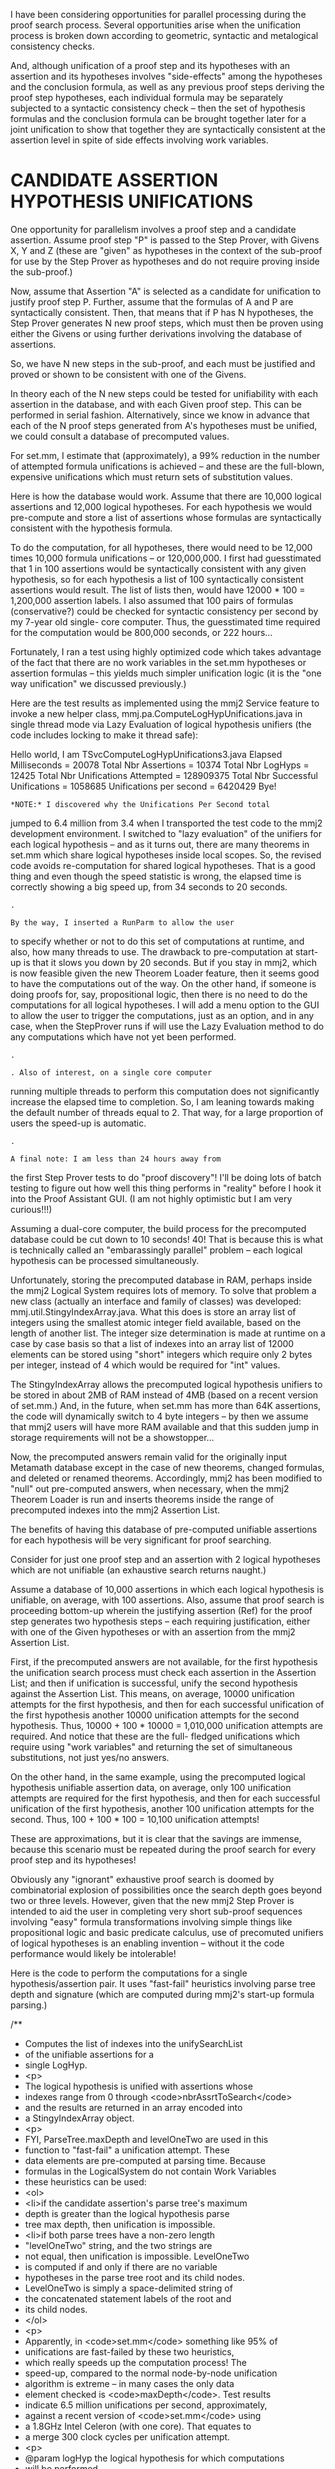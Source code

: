 #+STARTUP: showeverything logdone
#+options: num:nil

I have been considering opportunities for parallel processing
during the proof search process. Several opportunities arise
when the unification process is broken down according to
geometric, syntactic and metalogical consistency checks.

And, although unification of a proof step and its hypotheses
with an assertion and its hypotheses involves "side-effects"
among the hypotheses and the conclusion formula, as well as
any previous proof steps deriving the proof step hypotheses,
each individual formula may be separately subjected to a
syntactic consistency check -- then the set of hypothesis
formulas and the conclusion formula can be brought together
later for a joint unification to show that together they are
syntactically consistent at the assertion level in spite of
side effects involving work variables.

* CANDIDATE ASSERTION HYPOTHESIS UNIFICATIONS

One opportunity for parallelism involves a proof step and a
candidate assertion. Assume proof step "P" is passed to the
Step Prover, with Givens X, Y and Z (these are "given" as
hypotheses in the context of the sub-proof for use by the Step
Prover as hypotheses and do not require proving inside the
sub-proof.)

Now, assume that Assertion "A" is selected as a candidate for
unification to justify proof step P. Further, assume that the
formulas of A and P are syntactically consistent. Then, that
means that if P has N hypotheses, the Step Prover generates N
new proof steps, which must then be proven using either the
Givens or using further derivations involving the database of
assertions.

So, we have N new steps in the sub-proof, and each must be
justified and proved or shown to be consistent with one of the
Givens.

In theory each of the N new steps could be tested for
unifiability with each assertion in the database, and with
each Given proof step. This can be performed in serial
fashion. Alternatively, since we know in advance that each of
the N proof steps generated from A's hypotheses must be
unified, we could consult a database of precomputed values.

For set.mm, I estimate that (approximately), a 99% reduction
in the number of attempted formula unifications is achieved --
and these are the full-blown, expensive unifications which
must return sets of substitution values.

Here is how the database would work. Assume that there are
10,000 logical assertions and 12,000 logical hypotheses. For
each hypothesis we would pre-compute and store a list of
assertions whose formulas are syntactically consistent with
the hypothesis formula.

To do the computation, for all hypotheses, there would need to
be 12,000 times 10,000 formula unifications -- or 120,000,000.
I first had guesstimated that 1 in 100 assertions would be
syntactically consistent with any given hypothesis, so for
each hypothesis a list of 100 syntactically consistent
assertions would result. The list of lists then, would have
12000 * 100 = 1,200,000 assertion labels. I also assumed that
100 pairs of formulas (conservative?) could be checked for
syntactic consistency per second by my 7-year old single- core
computer. Thus, the guesstimated time required for the
computation would be 800,000 seconds, or 222 hours...

Fortunately, I ran a test using highly optimized code which
takes advantage of the fact that there are no work variables
in the set.mm hypotheses or assertion formulas -- this yields
much simpler unification logic (it is the "one way
unification" we discussed previously.)

Here are the test results as implemented using the mmj2
Service feature to invoke a new helper class,
mmj.pa.ComputeLogHypUnifications.java in single thread mode
via Lazy Evaluation of logical hypothesis unifiers (the code
includes locking to make it thread safe):

    
    Hello world, I am TSvcComputeLogHypUnifications3.java
    Elapsed Milliseconds              = 20078
    Total Nbr Assertions              = 10374
    Total Nbr LogHyps                 = 12425
    Total Nbr Unifications Attempted  = 128909375
    Total Nbr Successful Unifications = 1058685
    Unifications per second           = 6420429
    Bye!
    


: *NOTE:* I discovered why the Unifications Per Second total
jumped to 6.4 million from 3.4 when I transported the
test code to the mmj2 development environment. I
switched to "lazy evaluation" of the unifiers for
each logical hypothesis -- and as it turns out, there
are many theorems in set.mm which share logical
hypotheses inside local scopes. So, the revised code
avoids re-computation for shared logical hypotheses.
That is a good thing and even though the speed statistic
is wrong, the elapsed time is correctly showing a big
speed up, from 34 seconds to 20 seconds.

: .

: By the way, I inserted a RunParm to allow the user
to specify whether or not to do this set of computations
at runtime, and also, how many threads to use. The
drawback to pre-computation at start-up is that 
it slows you down by 20 seconds. But if you stay in
mmj2, which is now feasible given the new Theorem Loader
feature, then it seems good to have the computations
out of the way. On the other hand, if someone is 
doing proofs for, say, propositional logic, then there
is no need to do the computations for all logical
hypotheses. I will add a menu option to the GUI to
allow the user to trigger the computations, just as
an option, and in any case, when the StepProver runs
if will use the Lazy Evaluation method to do any
computations which have not yet been performed.

: .

: . Also of interest, on a single core computer
running multiple threads to perform this computation
does not significantly increase the elapsed time to
completion. So, I am leaning towards making the default
number of threads equal to 2. That way, for a large
proportion of users the speed-up is automatic.

: .

: A final note: I am less than 24 hours away from
the first Step Prover tests to do "proof discovery"!
I'll be doing lots of batch testing to figure out
how well this thing performs in "reality" before
I hook it into the Proof Assistant GUI. (I am not
highly optimistic but I am very curious!!!)


Assuming a dual-core computer, the build process for the
precomputed database could be cut down to 10 seconds! 40! That
is because this is what is technically called an
"embarassingly parallel" problem -- each logical hypothesis
can be processed simultaneously.

Unfortunately, storing the precomputed database in RAM,
perhaps inside the mmj2 Logical System requires lots of
memory. To solve that problem a new class (actually an
interface and family of classes) was developed:
mmj.util.StingyIndexArray.java. What this does is store an
array list of integers using the smallest atomic integer field
available, based on the length of another list. The integer
size determination is made at runtime on a case by case basis
so that a list of indexes into an array list of 12000 elements
can be stored using "short" integers which require only 2
bytes per integer, instead of 4 which would be required for
"int" values.

The StingyIndexArray allows the precomputed logical hypothesis
unifiers to be stored in about 2MB of RAM instead of 4MB
(based on a recent version of set.mm.) And, in the future,
when set.mm has more than 64K assertions, the code will
dynamically switch to 4 byte integers -- by then we assume
that mmj2 users will have more RAM available and that this
sudden jump in storage requirements will not be a
showstopper...

Now, the precomputed answers remain valid for the originally
input Metamath database except in the case of new theorems,
changed formulas, and deleted or renamed theorems.
Accordingly, mmj2 has been modified to "null" out pre-computed
answers, when necessary, when the mmj2 Theorem Loader is run
and inserts theorems inside the range of precomputed indexes
into the mmj2 Assertion List.

The benefits of having this database of pre-computed unifiable
assertions for each hypothesis will be very significant for
proof searching.

Consider for just one proof step and an assertion with 2
logical hypotheses which are not unifiable (an exhaustive
search returns naught.)

Assume a database of 10,000 assertions in which each logical
hypothesis is unifiable, on average, with 100 assertions.
Also, assume that proof search is proceeding bottom-up wherein
the justifying assertion (Ref) for the proof step generates
two hypothesis steps -- each requiring justification, either
with one of the Given hypotheses or with an assertion from the
mmj2 Assertion List.

First, if the precomputed answers are not available, for the
first hypothesis the unification search process must check
each assertion in the Assertion List; and then if unification
is successful, unify the second hypothesis against the
Assertion List. This means, on average, 10000 unification
attempts for the first hypothesis, and then for each
successful unification of the first hypothesis another 10000
unification attempts for the second hypothesis. Thus, 10000 +
100 * 10000  = 1,010,000 unification attempts are required.
And notice that these are the full- fledged unifications which
require using "work variables" and returning the set of
simultaneous substitutions, not just yes/no answers.

On the other hand, in the same example, using the precomputed
logical hypothesis unifiable assertion data, on average, only
100 unification attempts are required for the first
hypothesis, and then for each successful unification of the
first hypothesis, another 100 unification attempts for the
second. Thus, 100 + 100 * 100  = 10,100 unification attempts!

These are approximations, but it is clear that the savings are
immense, because this scenario must be repeated during the
proof search for every proof step and its hypotheses!

Obviously any "ignorant" exhaustive proof search is doomed by
combinatorial explosion of possibilities once the search depth
goes beyond two or three levels. However, given that the new
mmj2 Step Prover is intended to aid the user in completing
very short sub-proof sequences involving "easy" formula
transformations involving simple things like propositional
logic and basic predicate calculus, use of precomuted unifiers
of logical hypotheses is an enabling invention -- without it
the code performance would likely be intolerable!

Here is the code to perform the computations for a single
hypothesis/assertion pair. It uses "fast-fail" heuristics
involving parse tree depth and signature (which are computed
during mmj2's start-up formula parsing.)

        
    /**
     *  Computes the list of indexes into the unifySearchList
     *  of the unifiable assertions for a
     *  single LogHyp.
     *  <p>
     *  The logical hypothesis is unified with assertions whose
     *  indexes range from 0 through <code>nbrAssrtToSearch</code>
     *  and the results are returned in an array encoded into
     *  a StingyIndexArray object.
     *  <p>
     *  FYI, ParseTree.maxDepth and levelOneTwo are used in this
     *  function to "fast-fail" a unification attempt. These
     *  data elements are pre-computed at parsing time. Because
     *  formulas in the LogicalSystem do not contain Work Variables
     *  these heuristics can be used:
     *  <ol>
     *    <li>if the candidate assertion's parse tree's maximum
     *        depth is greater than the logical hypothesis parse
     *        tree max depth, then unification is impossible.
     *    <li>if both parse trees have a non-zero length
     *        "levelOneTwo" string, and the two strings are
     *        not equal, then unification is impossible. LevelOneTwo
     *        is computed if and only if there are no variable
     *        hypotheses in the parse tree root and its child nodes.
     *        LevelOneTwo is simply a space-delimited string of
     *        the concatenated statement labels of the root and
     *        its child nodes.
     *  </ol>
     *  <p>
     *  Apparently, in <code>set.mm</code> something like 95% of
     *  unifications are fast-failed by these two heuristics,
     *  which really speeds up the computation process! The
     *  speed-up, compared to the normal node-by-node unification
     *  algorithm is extreme -- in many cases the only data
     *  element checked is <code>maxDepth</code>. Test results
     *  indicate 6.5 million unifications per second, approximately,
     *  against a recent version of <code>set.mm</code> using
     *  a 1.8GHz Intel Celeron (with one core). That equates to
     *  a merge 300 clock cycles per unification attempt.
     *  <p>
     *  @param logHyp the logical hypothesis for which computations
     *              will be performed.
     *  @return StingyIndexArray holding an array of indexes into
     *          the unifySearchList of assertions which can be
     *          unified with the logical hypothesis formula -- the
     *          array may have zero length if there are no unifiable
     *          assertions.
     */
    public StingyIndexArray computeOneLogHypsUnifications(LogHyp logHyp) {
    
        logHypParseTree           = logHyp.getExprParseTree();
        logHypRoot                = logHypParseTree.getRoot();
        logHypMaxDepth            = logHypParseTree.getMaxDepth();
        logHypLevelOneTwo         = logHypParseTree.getLevelOneTwo();
    
        tempUnifierCnt            = 0;
    
        for (int k = 0; k < nbrAssrtToSearch; k++) {
    
            candidateParseTree
                ((Assrt)unifySearchList.get(k)).getExprParseTree();
    
            if (candidateParseTree.getMaxDepth() >
                logHypMaxDepth) {
                continue;
            }
    
            if (logHypLevelOneTwo.length() > 0) {
    
                candidateLevelOneTwo

                candidateParseTree.getLevelOneTwo();
    
                if (candidateLevelOneTwo.length() > 0) {
    
                    if (!logHypLevelOneTwo.equals(
                         candidateLevelOneTwo)) {
                        continue;
                    }
                }
            }
    
            if (checkSyntacticConsistency(
                                    logHypRoot,
                                    candidateParseTree.getRoot())) {
                tempUnifier[tempUnifierCnt++]
                                  = k;
            }
        }
    
        return
            StingyIndexArrayFactory.
                make(nbrAssrtToSearch,  //targetArrayLength
                     tempUnifier,       //indexArray
                     tempUnifierCnt,    //indexArrayCnt
                     false);            //rangeChecking
    }
    
    /**
     *  Attempt to unify logHyp (source) with candidate (target).
     *  <p>
     *  There are no work variables present so we can use all of
     *  the shortcuts from ProofUnifier.
     *  <p>
     *  @param sourceNode the root node from the proof step parse tree.
     *  @param targetNode the root node from the candidate assertion
     *         to be unified with the source code.
     */
    public boolean checkSyntacticConsistency(
                                    ParseNode sourceNode,
                                    ParseNode targetNode) {
    
        substCnt                  = 0;
        nodeStackCnt              = 0;
    
        unifyLoop: while (true) {
    
            if (targetNode.stmt.isAssrt()) {
                if (targetNode.stmt != sourceNode.stmt) {
                    return false;
                }
                if (targetNode.child.length == 0) {
                    if (nodeStackCnt-- > 0) {
                        targetNode
                                  = targetNodeStack[nodeStackCnt];
                        sourceNode
                                  = sourceNodeStack[nodeStackCnt];
                        continue unifyLoop;
                    }
                    return true;
                }
                for (int i = targetNode.child.length - 1; i > 0; i--) {
                    targetNodeStack[nodeStackCnt]
                                  = targetNode.child[i];
                    sourceNodeStack[nodeStackCnt]
                                  = sourceNode.child[i];
                    ++nodeStackCnt;
                }
                targetNode        = targetNode.child[0];
                sourceNode        = sourceNode.child[0];
                continue unifyLoop;
            }
    
            vH                    = (VarHyp)targetNode.stmt;
    
            for (int i = 0; i < substCnt; i++) {
                if (vH == targetVarHyp[i]) {
                    if (!sourceNode.isDeepDup(targetNode,
                                              compareNodeStack)) {
                        return false;
                    }
                    if (nodeStackCnt-- > 0) {
                        targetNode
                                  = targetNodeStack[nodeStackCnt];
                        sourceNode
                                  = sourceNodeStack[nodeStackCnt];
                        continue unifyLoop;
                    }
                    return true;
                }
            } 
    
            // FYI, this "if" statement slows down the total
            //      computation process for set.mm by about
            //      1%, and yet, removing it does not alter
            //      the output unification.
            if (vH.getTyp() != sourceNode.stmt.getTyp()) {
                return false;
            }
    
            targetVarHyp[substCnt]
                                  = vH;
            sourceSubst[substCnt] = sourceNode;
            ++substCnt;
    
            if (nodeStackCnt-- > 0) {
                targetNode        = targetNodeStack[nodeStackCnt];
                sourceNode        = sourceNodeStack[nodeStackCnt];
                continue unifyLoop;
            }
            return true;
        }
    }
    


* Uh-oh

The algorithm above does NOT treat the logical
hypotheses' variables as Work Variables, and thus is falsely
eliminating unifiable assertions from the output.
I have rewritten it to just do a very minimal
"geometric" syntactic consistency checking, but
the output now includes many "false positives",
which has resulted in needlessly long proof
searches!

As I mentioned in [[file:mmj2StepProver.org][mmj2StepProver]] the algorithm above
does not serve its intended purpose. The problem is
that the variables in the LogHyp formulas must be
unified as if they were Work Variables -- which is to
say, as unknown sub-expressions.

The reason is that we want to know which assertions
can be unified with a particual logical hypothesis
after the logical hypothesis formula has been 
substituted with the proof step formula's substitutions
into a different assertion. So, assume proof step N
is tenatively justified by assertion Y, then we 
take the substitutions resulting from the unification
of N and Y's conclusion formula to generate new
proof steps, one for each of Y's logical hypotheses --
it is those derived logical hypotheses which must
be unified with other assertions and the Given
hypotheses to complete the proof.

So...my proposal to dynamically precompute the
possible unifying assertions for each logical
hypothesis would be great if the computations could
be completed very swiftly. But, even then, the
computations would need to be redone each time
mmj2 is booted up -- and that might take one
minute or even longer if we did the full 
Work Variable unification process.

So....instead, I am thinking about storing the
results LogHyp unifier computations in a file,
one record for each logical hypothesis. Then,
at Proof Assistant/Step Prover run time, the
file would be loaded into the system. I expect
that if the file were written out as a "zip"
format that it could be loaded into the mmj2
logical system from disk in just a few seconds.
The size would be, I think, one record for
each logical hypothesis, and an average
record length of approximately 600 bytes (assuming
100 assertion labels per logical hypothesis) --
unzipped. So this is really just 7 meg uncompressed.

I would provide a separate mmj2 .bat file to
re-compute that file data whenever needed.
I expect that job would run, using the current
version of set.mm, anywhere from 1 to 3 minutes,
depending on the user's hardware. 

Using perfectly selective screening of LogHyp
unifiers is tremendously important in optimizing
proof searches. By eliminating non-unifiable
assertions from the scan at each level of the
search tree will radically prune the tree
and enhance the usefulness of Step Prover --
to the point where it might be somewhat
useful to expert users (I already know it
will be very useful to beginners who are
working at the Propositional Logic level... :-)


* Oh S!

I ran a test where each LogHyp had its 
formula parse tree cloned to use WorkVarHyp
instead of VarHyp -- to take into account
the fact that formulas generated from the
LogHyp using substitutions generated from
the assertion justifying a proof step are
what will be unified against other assertions.
Here is the output of three tests...


1) Stats unifying each LogHyp to each Assrt
where LogHyp variables are not converted
to WorkVar:

    
    Hello world, I am TSvcComputeLogHypUnifications3.java
    Elapsed Milliseconds              = 33719
    Total Nbr Assertions              = 10374
    Total Nbr LogHyps                 = 12425
    Total Nbr Unifications Attempted  = 128909375
    Total Nbr Successful Unifications = 1058685
    Unifications per second           = 3823048
    Bye!
    

2) Stats unifying each LogHyp to each Assrt
where LogHyp variables ARE converted to WorkVar:

    
    I-SP-0702 Results of precomputation of LogHyp unifiers:
    Total Milliseconds elapsed    = 83813
    Total Unification Attempts    = 128896950
    Total Successful Unifications = 6136458
    Total Logical Hypotheses      = 12425
    Total Assertions              = 10374
    Average Unifications / Second = 1537911
    Elapsed Milliseconds              = 83828
    

3) Stats for basic syntactic consistency checking
each LogHyp against each Assrt:

    
    I-PA-1102 Results of precomputation of LogHyp unifiers:
    Total Milliseconds elapsed    = 44625
    Total Unification Attempts    = 128896950
    Total Successful Unifications = 6142016
    Total Logical Hypotheses      = 12425
    Total Assertions              = 10374
    Average Unifications / Second = 2888447
    Elapsed Milliseconds              = 44640
    

Shockingly, the full WorkVarHyp unification (#2)
winnowed out the list of unifiable assertions
for LogHyps by a mere 0.1% compared to #2!

This does make some sense: the few that are weeded
out likely have inconsistent substitutions -- that
is, the same variable is updated twice with different,
inconsistent substitutions. Most of the unifications
fail, 99.9% of them, because of basic syntax
inconsistencies and we don't need to do the full
unification algorithm to weed them out!

Compare to #1, which does a "one way" unification. 
This weeds out the most assertions but is not
valid for use in the Step Prover. Too bad.

Another stat to look at is that the full two-way
unification algorithm -- #2 -- is half as fast
as the syntax checking algorithm -- #3. That's
pretty good! But the bad news is that the 95%
of the assertions which are rejected by both 
algorithms are failed early in the process. That
means that we cannot rely on the Unifications/Second
statistic inside the Step Prover; it will not
be processing the "easy" ones. 

Bottom line: a depth 2 exhaustive search with
10,000 assertions and the #2 results from above
requires 10,000 * 600**2 = 360 million unifications,
on average (some cases much worse.) Assuming
1 million unifications per second (unlikely)
and a single core processor, that means 6 minutes
for an exhaustive search (and 3 minutes for
an average "return first proof found" search.)
Obviously, we need much faster computers, with
many more cores!!!

Also, it looks like the #2 method is best
since #3 adds a neglible amount of benefit
and takes twice as long to compute. I also
seriously doubt whether pre-computation will
have much benefit when done at start-up. It
seems like there is either a 45 second 
delay, or we have to go through the hassle
of saving the results in a big-ass file
(zipped) and explaining *that* to the user;
better, maybe, to do Lazy Evaluation of
the LogHyp Unifiers (and I now think the
LogHyp Unifier idea itself has marginal 
benefit -- just enough benefit to keep, but
not a tremendous breakthrough, at least with
set.mm, which is assumed to be representative.)

P.S. This quest is starting to remind me of
the computer in The Hitchhiker's Guide to the
Galaxy. In search of the Answer to the Question,
of "Life, the Universe, and Everything" 
programmers proposed to spend a gazillion dollars
and many, many years to build the fastest,
smartest computer in the universe.....which
would then design another computer...
